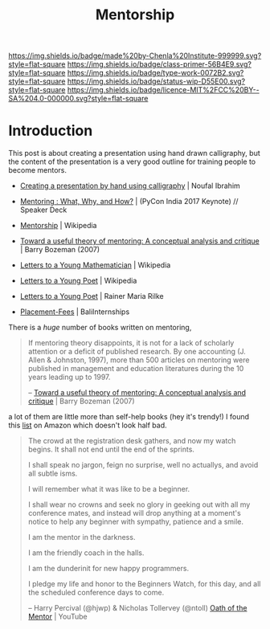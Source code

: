 #   -*- mode: org; fill-column: 60 -*-

#+TITLE: Mentorship 
#+STARTUP: showall
#+TOC: headlines 4
#+PROPERTY: filename
:PROPERTIES:
:CUSTOM_ID: 
:Name:      /home/deerpig/proj/chenla/studyhall/sh-mentoring.org
:Created:   2017-11-12T18:31@Prek Leap (11.642600N-104.919210W)
:ID:        b21e69a0-ed3c-4a60-9af8-bb17f9ffc706
:VER:       563758364.845707274
:GEO:       48P-491193-1287029-15
:BXID:      proj:GHE5-1271
:Class:     primer
:Type:      work
:Status:    wip
:Licence:   MIT/CC BY-SA 4.0
:END:

[[https://img.shields.io/badge/made%20by-Chenla%20Institute-999999.svg?style=flat-square]] 
[[https://img.shields.io/badge/class-primer-56B4E9.svg?style=flat-square]]
[[https://img.shields.io/badge/type-work-0072B2.svg?style=flat-square]]
[[https://img.shields.io/badge/status-wip-D55E00.svg?style=flat-square]]
[[https://img.shields.io/badge/licence-MIT%2FCC%20BY--SA%204.0-000000.svg?style=flat-square]]


* Introduction


 This post is about creating a presentation using hand drawn
 calligraphy, but the content of the presentation is a very good
 outline for training people to become mentors.

   - [[http://nibrahim.net.in/2017/11/04/pycon_india_2017_keynote.html][Creating a presentation by hand using calligraphy]] | Noufal
     Ibrahim
   - [[https://speakerdeck.com/nibrahim/mentoring-what-why-and-how-pycon-india-2017-keynote][Mentoring : What, Why, and How?]] | (PyCon India 2017 Keynote) //
     Speaker Deck
   

   - [[https://en.wikipedia.org/wiki/Mentorship][Mentorship]] | Wikipedia
   - [[bib:bozeman:2007toward][Toward a useful theory of mentoring: A conceptual analysis and critique]] | Barry Bozeman (2007) 
   - [[https://en.wikipedia.org/wiki/Letters_to_a_Young_Mathematician][Letters to a Young Mathematician]] | Wikipedia
   - [[https://en.wikipedia.org/wiki/Letters_to_a_Young_Poet][Letters to a Young Poet]] | Wikipedia
   - [[bib:rilke:2013letters][Letters to a Young Poet]] | Rainer Maria Rilke

   - [[http://www.baliinternships.com/info/placement-fees/][Placement-Fees]] | BaliInternships


There is a /huge/ number of books written on mentoring,


#+begin_quote
If mentoring theory disappoints, it is not for a lack of scholarly
attention or a deficit of published research.  By one accounting (J.
Allen & Johnston, 1997), more than 500 articles on mentoring were
published in management and education literatures during the 10 years
leading up to 1997.

-- [[bib:bozeman:2007toward][Toward a useful theory of mentoring: A conceptual analysis and critique]] | Barry Bozeman (2007) 
#+end_quote

 a lot of them
are little more than self-help books (hey it's trendy!) I found this
[[https://www.amazon.com/gp/richpub/listmania/fullview/R1O9Y3GAQDBRYO][list]] on Amazon which doesn't look half bad.


#+begin_quote
The crowd at the registration desk gathers, and now my watch
begins. It shall not end until the end of the sprints.

I shall speak no jargon, feign no surprise, well no actuallys, and
avoid all subtle isms.

I will remember what it was like to be a beginner.

I shall wear no crowns and seek no glory in geeking out with all my
conference mates, and instead will drop anything at a moment's notice
to help any beginner with sympathy, patience and a smile.

I am the mentor in the darkness.

I am the friendly coach in the halls.

I am the dunderinit for new happy programmers.

I pledge my life and honor to the Beginners Watch, for this day, and all the
scheduled conference days to come.

-- Harry Percival (@hjwp) & Nicholas Tollervey (@ntoll)
   [[https://www.youtube.com/watch?v=WI-BFxeumv8][Oath of the Mentor]] | YouTube
#+end_quote

